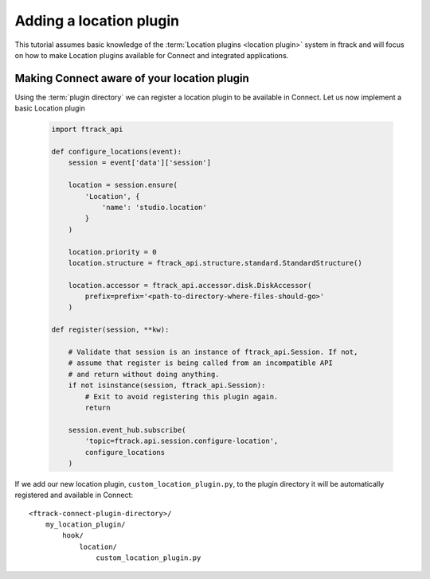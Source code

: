 ..
    :copyright: Copyright (c) 2016 ftrack

.. _developing/tutorial/adding_a_location:

************************
Adding a location plugin
************************

This tutorial assumes basic knowledge of the
:term:`Location plugins <location plugin>` system in ftrack and will focus on
how to make Location plugins available for Connect and integrated applications.

Making Connect aware of your location plugin
============================================

Using the :term:`plugin directory` we can register a location plugin to
be available in Connect. Let us now implement a basic Location plugin

    .. code-block:: python

        import ftrack_api

        def configure_locations(event):
            session = event['data']['session']

            location = session.ensure(
                'Location', {
                    'name': 'studio.location'
                }
            )

            location.priority = 0
            location.structure = ftrack_api.structure.standard.StandardStructure()

            location.accessor = ftrack_api.accessor.disk.DiskAccessor(
                prefix=prefix='<path-to-directory-where-files-should-go>'
            )

        def register(session, **kw):

            # Validate that session is an instance of ftrack_api.Session. If not,
            # assume that register is being called from an incompatible API
            # and return without doing anything.
            if not isinstance(session, ftrack_api.Session):
                # Exit to avoid registering this plugin again.
                return

            session.event_hub.subscribe(
                'topic=ftrack.api.session.configure-location',
                configure_locations
            )



If we add our new location plugin, ``custom_location_plugin.py``, to the
plugin directory it will be automatically registered and available in Connect::

    <ftrack-connect-plugin-directory>/
        my_location_plugin/
            hook/
                location/
                    custom_location_plugin.py

.. _developing/tutorial/adding_a_location/modifying_application_launch:
